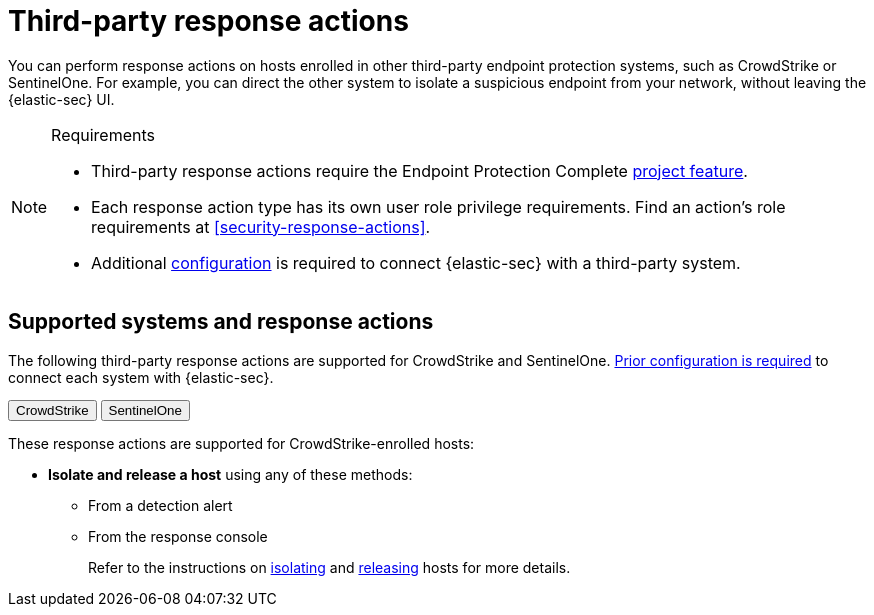 [[security-third-party-actions]]
= Third-party response actions

// :description: Respond to threats on hosts enrolled in third-party security systems.
// :keywords: serverless, security, defend, reference, manage


You can perform response actions on hosts enrolled in other third-party endpoint protection systems, such as CrowdStrike or SentinelOne. For example, you can direct the other system to isolate a suspicious endpoint from your network, without leaving the {elastic-sec} UI.

.Requirements
[NOTE]
====
* Third-party response actions require the Endpoint Protection Complete <<elasticsearch-manage-project,project feature>>.
* Each response action type has its own user role privilege requirements. Find an action's role requirements at <<security-response-actions>>.
* Additional <<security-response-actions-config,configuration>> is required to connect {elastic-sec} with a third-party system.
====

[discrete]
[[security-third-party-actions-supported-systems-and-response-actions]]
== Supported systems and response actions

The following third-party response actions are supported for CrowdStrike and SentinelOne. <<security-response-actions-config,Prior configuration is required>> to connect each system with {elastic-sec}.

++++
<div class="tabs" data-tab-group="endpoint-response-actions-third-party-actions">
  <div role="tablist" aria-label="endpoint-response-actions-third-party-actions">
    <button role="tab" aria-selected="true" aria-controls="endpoint-response-actions-third-party-actions-crowdstrike-panel" id="endpoint-response-actions-third-party-actions-crowdstrike-button">
      CrowdStrike
    </button>
    <button role="tab" aria-selected="false" aria-controls="endpoint-response-actions-third-party-actions-sentinelone-panel" id="endpoint-response-actions-third-party-actions-sentinelone-button" tabindex="-1">
      SentinelOne
    </button>
  </div>
  <div tabindex="0" role="tabpanel" id="endpoint-response-actions-third-party-actions-crowdstrike-panel" aria-labelledby="endpoint-response-actions-third-party-actions-crowdstrike-button">
++++
These response actions are supported for CrowdStrike-enrolled hosts:

* **Isolate and release a host** using any of these methods:
+
** From a detection alert
** From the response console
+
Refer to the instructions on <<isolate-a-host,isolating>> and <<release-a-host,releasing>> hosts for more details.

++++
  </div>
  <div tabindex="0" role="tabpanel" id="endpoint-response-actions-third-party-actions-sentinelone-panel" aria-labelledby="endpoint-response-actions-third-party-actions-sentinelone-button" hidden="">
++++
These response actions are supported for SentinelOne-enrolled hosts:

* **Isolate and release a host** using any of these methods:
+
** From a detection alert
** From the response console
+
Refer to the instructions on <<isolate-a-host,isolating>> and <<release-a-host,releasing>> hosts for more details.
* **Retrieve a file from a host** with the <<get-file,`get-file` response action>>.
+
[NOTE]
====
For SentinelOne-enrolled hosts, you must use the password `Elastic@123` to open the retrieved file.
====
* **Get a list of processes running on a host** with the <<processes,`processes` response action>>. For SentinelOne-enrolled hosts, this command returns a link for downloading the process list in a file.
* **Terminate a process running on a host** with the <<kill-process,`kill-process` response action>>.
+
[NOTE]
====
For SentinelOne-enrolled hosts, you must use the parameter `--processName` to identify the process to terminate. `--pid` and `--entityId` are not supported.

Example: `kill-process --processName cat --comment "Terminate suspicious process"`
====
* **View past response action activity** in the <<security-response-actions-history,response actions history>> log.

++++
  </div>
</div>
++++

